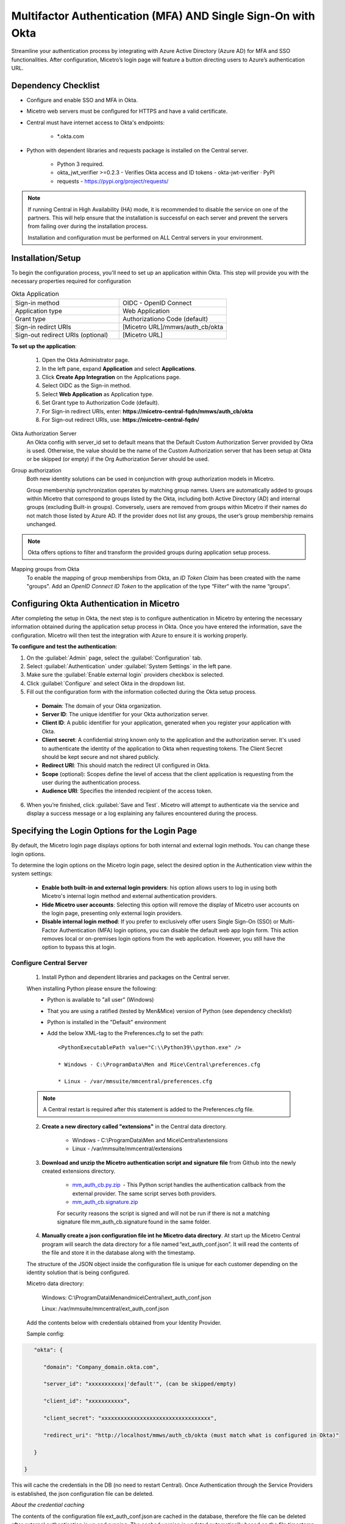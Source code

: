 .. meta::
   :description: How to configure multifactor authentication with Okta
   :keywords: Okta, external authentication, multifactor authentication, mfa
   

.. _mfa-okta:

Multifactor Authentication (MFA) AND Single Sign-On with Okta
=============================================================
Streamline your authentication process by integrating with Azure Active Directory (Azure AD) for MFA and SSO functionalities. After configuration, Micetro’s login page will feature a button directing users to Azure’s authentication URL.
    
Dependency Checklist
---------------------
* Configure and enable SSO and MFA in Okta.

* Micetro web servers must be configured for HTTPS and have a valid certificate.

* Central must have internet access to Okta's endpoints:
  
   * *.okta.com 

* Python with dependent libraries and requests package is installed on the Central server.
  
    * Python 3 required.
      
    * okta_jwt_verifier >=0.2.3 - Verifies Okta access and ID tokens - okta-jwt-verifier · PyPI  
      
    * requests - https://pypi.org/project/requests/ 
      
.. Note::
   If running Central in High Availability (HA) mode, it is recommended to disable the service on one of the partners. This will help ensure that the installation is successful on each server and prevent the servers from failing over during the installation process.

   Installation and configuration must be performed on ALL Central servers in your environment. 
     
  
Installation/Setup
-------------------
To begin the configuration process, you'll need to set up an application within Okta. This step will provide you with the necessary properties required for configuration

.. list-table:: Okta Application
   :widths: 50 50
   :header-rows: 0

   * - Sign-in method
     - OIDC - OpenID Connect
   * - Application type
     - Web Application
   * - Grant type
     - Authorizationo Code (default)
   * - Sign-in redirct URIs
     - [Micetro URL]/mmws/auth_cb/okta
   * - Sign-out redirect URIs (optional)
     - [Micetro URL]
   
**To set up the application**:

   1. Open the Okta Administrator page.

   2. In the left pane, expand **Application** and select **Applications**. 

   3. Click **Create App Integration** on the Applications page. 

   4. Select OIDC as the Sign-in method. 

   5. Select **Web Application** as Application type.

   6. Set Grant type to Authorization Code (default). 

   7. For Sign-in redirect URIs, enter: **https://micetro-central-fqdn/mmws/auth_cb/okta** 

   8. For Sign-out redirect URIs, use: **https://micetro-central-fqdn/** 


Okta Authorization Server
    An Okta config with server_id set to default means that the Default Custom Authorization Server provided by Okta is used. Otherwise, the value should be the name of the Custom Authorization server that has been setup at Okta or be skipped (or empty) if the Org Authorization Server should be used. 

Group authorization
    Both new identity solutions can be used in conjunction with group authorization models in Micetro.

    Group membership synchronization operates by matching group names. Users are automatically added to groups within Micetro that correspond to groups listed by the Okta, including both Active Directory (AD) and internal groups (excluding Built-in groups). Conversely, users are removed from groups within Micetro if their names do not match those listed by Azure AD. If the provider does not list any groups, the user’s group membership remains unchanged.

.. note::
  Okta offers options to filter and transform the provided groups during application setup process.
  
Mapping groups from Okta
    To enable the mapping of group memberships from Okta, an *ID Token Claim* has been created with the name "groups". Add an *OpenID Connect ID Token* to the application of the type “Filter“ with the name “groups“. 

    .. image:: ../../images/oicd-token-claim.png
        :width: 60%
  

Configuring Okta Authentication in Micetro
------------------------------------------
After completing the setup in Okta, the next step is to configure authentication in Micetro by entering the necessary information obtained during the application setup process in Okta. Once you have entered the information, save the configuration. Micetro will then test the integration with Azure to ensure it is working properly.

**To configure and test the authentication**:

1.	On the :guilabel:`Admin` page, select the :guilabel:`Configuration` tab.
2.	Select :guilabel:`Authentication` under :guilabel:`System Settings` in the left pane.
3.	Make sure the :guilabel:`Enable external login` providers checkbox is selected.
4.	Click :guilabel:`Configure` and select Okta in the dropdown list.
5.	Fill out the configuration form with the information collected during the Okta setup process.

    .. image:: ../../images/authentication-configure-okta.png
        :width: 60%
 
    * **Domain**: The domain of your Okta organization. 
    * **Server ID**: The unique identifier for your Okta authorization server.
    * **Client ID**:  A public identifier for your application, generated when you register your application with Okta.
    * **Client secret**: A confidential string known only to the application and the authorization server. It's used to authenticate the identity of the application to Okta when requesting tokens. The Client Secret should be kept secure and not shared publicly.
    * **Redirect URI**: This should match the redirect UI configured in Okta.
    * **Scope** (optional): Scopes define the level of access that the client application is requesting from the user during the authentication process. 
    * **Audience URI**: Specifies the intended recipient of the access token.  

6.	When you’re finished, click :guilabel:`Save and Test`. Micetro will attempt to authenticate via the service and display a success message or a log explaining any failures encountered during the process.

Specifying the Login Options for the Login Page
-----------------------------------------------
By default, the Micetro login page displays options for both internal and external login methods. You can change these login options.

To determine the login options on the Micetro login page, select the desired option in the Authentication view within the system settings:

    * **Enable both built-in and external login providers**: his option allows users to log in using both Micetro's internal login method and external authentication providers.
    * **Hide Micetro user accounts**: Selecting this option will remove the display of Micetro user accounts on the login page, presenting only external login providers.
    * **Disable internal login method**: If you prefer to exclusively offer users Single Sign-On (SSO) or Multi-Factor Authentication (MFA) login options, you can disable the default web app login form. This action removes local or on-premises login options from the web application. However, you still have the option to bypass this at login.

Configure Central Server
^^^^^^^^^^^^^^^^^^^^^^^^
   1. Install Python and dependent libraries and packages on the Central server.
   
   When installing Python please ensure the following:
      * Python is available to "all user" (Windows)
      
      * That you are using a ratified (tested by Men&Mice) version of Python (see dependency checklist)
      
      * Python is installed in the "Default" environment
      
      * Add the below XML-tag to the Preferences.cfg to set the path::
      
         <PythonExecutablePath value="C:\\Python39\\python.exe" /> 

         * Windows - C:\ProgramData\Men and Mice\Central\preferences.cfg 
         
         * Linux - /var/mmsuite/mmcentral/preferences.cfg 
         
   .. Note::
         A Central restart is required after this statement is added to the Preferences.cfg file.
   
   2. **Create a new directory called "extensions"** in the Central data directory.
   
         * Windows - C:\\ProgramData\\Men and Mice\\Central\\extensions

         * Linux -  /var/mmsuite/mmcentral/extensions
      
   3. **Download and unzip the Micetro authentication script and signature file** from Github into the newly created extensions directory.  

         * `mm_auth_cb.py.zip <https://github.com/menandmice/micetro_docs/blob/latest/scripts/mm_auth_cb.py.zip.zip>`_  - This Python script handles the authentication callback from the external provider. The same script serves both providers. 

         * `mm_auth_cb.signature.zip <https://github.com/menandmice/micetro_docs/blob/latest/scripts/mm_auth_cb.signature.zip.zip>`_
         
         For security reasons the script is signed and will not be run if there is not a matching signature file mm_auth_cb.signature found in the same folder. 
         
   4. **Manually create a json configuration file int he Micetro data directory**.  At start up the Micetro Central program will search the data directory for a file named “ext_auth_conf.json”.  It will read the contents of the file and store it in the database along with the timestamp. 

   The structure of the JSON object inside the configuration file is unique for each customer depending on the identity solution that is being configured. 

   Micetro data directory: 

      Windows:  C:\\ProgramData\\Menandmice\\Central\\ext_auth_conf.json 

      Linux:  /var/mmsuite/mmcentral/ext_auth_conf.json 

   Add the contents below with credentials obtained from your Identity Provider.
   
   Sample config: 

.. code-block::
         { 

            "okta": { 

               "domain": "Company_domain.okta.com", 

               "server_id": "xxxxxxxxxxx|'default'", (can be skipped/empty)

               "client_id": "xxxxxxxxxxx", 

               "client_secret": "xxxxxxxxxxxxxxxxxxxxxxxxxxxxxxxxxx", 

               "redirect_uri": "http://localhost/mmws/auth_cb/okta (must match what is configured in Okta)" 

            } 

         }	 

This will cache the credentials in the DB (no need to restart Central).  Once Authentication through the Service Providers is established, the json configuration file can be deleted. 

*About the credential caching*

The contents of the configuration file ext_auth_conf.json are cached in the database, therefore the file can be deleted after external authentication is up and running.  The cached version is updated automatically based on the file timestamp.  

*Clear the cached configuration*

If for some reason you want to clear the cached configuration file in the database. 

1. Empty the .json configuration file.

2. Go to Console Advanced System Settings and ensure that you have the “Default web form” enabled (Tools->System Settings->Advanced).

3. Test with your browser to ensure you can login locally.

4. Disable the external authentication in System Settings.
      
5. **Enable external authentication in the Micetro system settings**
   In the Management Console, go to :menuselection:`Tools --> System Settings --> Advanced` and search for “external auth”. 
      
      .. image:: ../../images/external-authentication-console.png
          :width: 60%
          :align: center
          
It is also possible to enable it via an API call to SetSystemSettings with a system setting named enableExternalAuthentication and value of 1. 

This will enable the SSO login in the web. 

6. Turn off default login form (optional)
   
   If you only want to offer users SSO/MFA login, you can disable the default web app login form.  
   
   .. image:: ../../images/hide-login-fields.png
      :width: 60%
      :align: center
   
   This will remove local/onprem login in the Web.  However, you still have the option to bypass this at login.  

   .. image:: ../../images/sso-login-external.png
      :width: 60%
      :align: center
      
.. Note::
The form will not be hidden if there is no external provider configured. The login form can be found be clicking the “Log in with Micetro“ down in the left corner of the login page.

Login and Grant User/Group Access
^^^^^^^^^^^^^^^^^^^^^^^^^^^^^^^^^

At first login, when using Okta, **a new user account is created in Micetro**.  This user account will appear with the type “External”. External changes to user’s email, full name and group membership are synced at subsequent logins by matching the external ID.

A single user profile is thus not shared between an external user authenticated by Okta and AD-integrated SSO, instead they are treated as separate users in Micetro.

By default, all external users are added automatically to the “All users (built-in)” group. If group memberships are among the properties being returned by the identity service, then Micetro will add the user to groups with a matching name inside Micetro.

A few properties are synchronized by Micetro; such as user’s email, full name, and group memberships. Any external changes to these properties are updated in Micetro on the next login.

.. Note::
   After the new External accounts are added (automatically, when user first logs in), administrators will still need to grant access to the DNS/DHCP/IPAM roles. 
   
   If privileges have not yet been granted for the new external accounts, the user will get the below error:
   
   .. image:: ../../images/mfa-error.png
      :width: 60%
      :align: centerActive Directory User Authentication